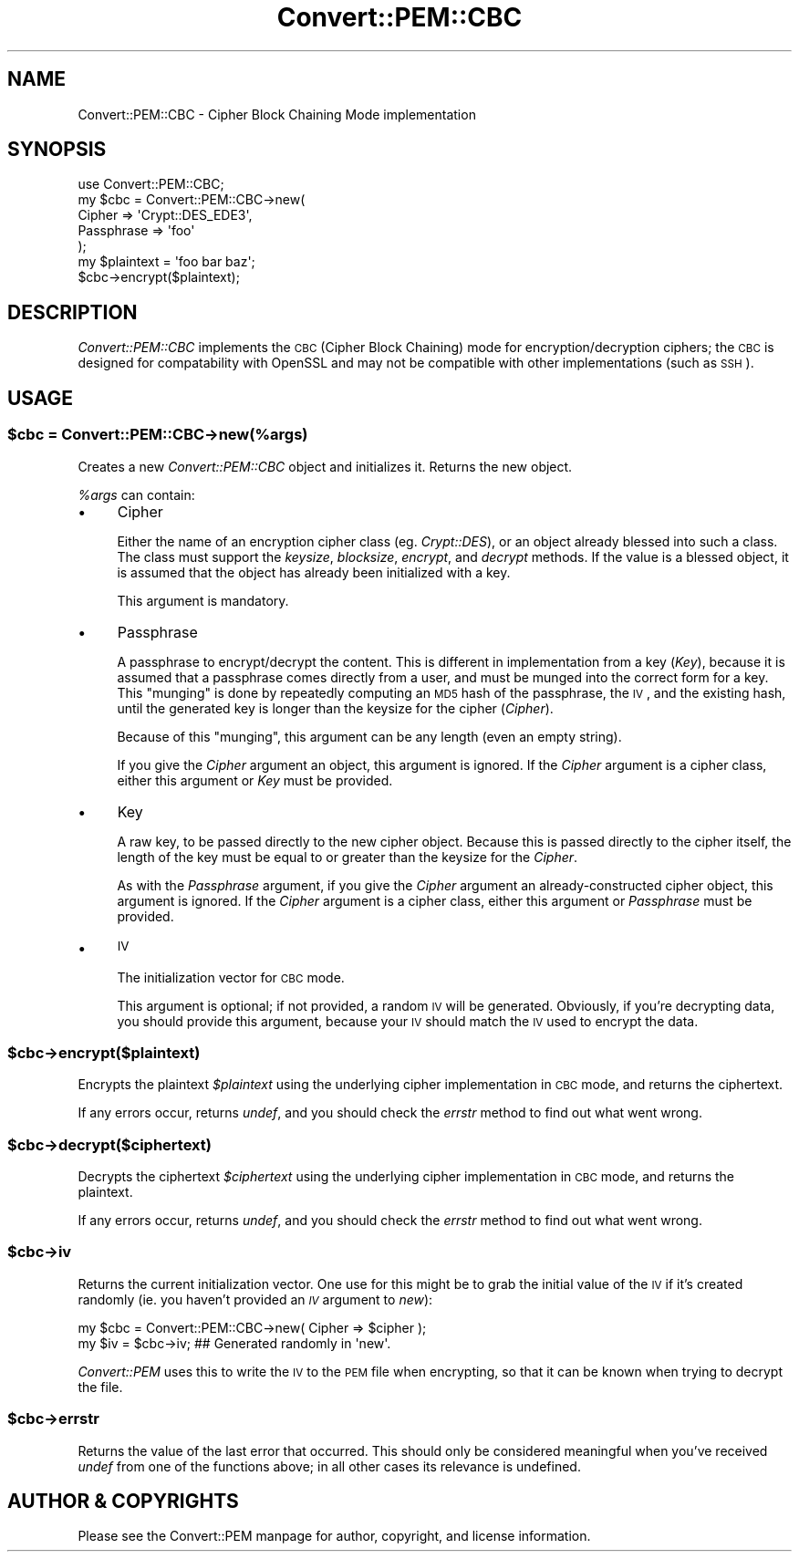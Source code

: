 .\" Automatically generated by Pod::Man 2.22 (Pod::Simple 3.13)
.\"
.\" Standard preamble:
.\" ========================================================================
.de Sp \" Vertical space (when we can't use .PP)
.if t .sp .5v
.if n .sp
..
.de Vb \" Begin verbatim text
.ft CW
.nf
.ne \\$1
..
.de Ve \" End verbatim text
.ft R
.fi
..
.\" Set up some character translations and predefined strings.  \*(-- will
.\" give an unbreakable dash, \*(PI will give pi, \*(L" will give a left
.\" double quote, and \*(R" will give a right double quote.  \*(C+ will
.\" give a nicer C++.  Capital omega is used to do unbreakable dashes and
.\" therefore won't be available.  \*(C` and \*(C' expand to `' in nroff,
.\" nothing in troff, for use with C<>.
.tr \(*W-
.ds C+ C\v'-.1v'\h'-1p'\s-2+\h'-1p'+\s0\v'.1v'\h'-1p'
.ie n \{\
.    ds -- \(*W-
.    ds PI pi
.    if (\n(.H=4u)&(1m=24u) .ds -- \(*W\h'-12u'\(*W\h'-12u'-\" diablo 10 pitch
.    if (\n(.H=4u)&(1m=20u) .ds -- \(*W\h'-12u'\(*W\h'-8u'-\"  diablo 12 pitch
.    ds L" ""
.    ds R" ""
.    ds C` ""
.    ds C' ""
'br\}
.el\{\
.    ds -- \|\(em\|
.    ds PI \(*p
.    ds L" ``
.    ds R" ''
'br\}
.\"
.\" Escape single quotes in literal strings from groff's Unicode transform.
.ie \n(.g .ds Aq \(aq
.el       .ds Aq '
.\"
.\" If the F register is turned on, we'll generate index entries on stderr for
.\" titles (.TH), headers (.SH), subsections (.SS), items (.Ip), and index
.\" entries marked with X<> in POD.  Of course, you'll have to process the
.\" output yourself in some meaningful fashion.
.ie \nF \{\
.    de IX
.    tm Index:\\$1\t\\n%\t"\\$2"
..
.    nr % 0
.    rr F
.\}
.el \{\
.    de IX
..
.\}
.\" ========================================================================
.\"
.IX Title "Convert::PEM::CBC 3"
.TH Convert::PEM::CBC 3 "2010-12-06" "perl v5.10.1" "User Contributed Perl Documentation"
.\" For nroff, turn off justification.  Always turn off hyphenation; it makes
.\" way too many mistakes in technical documents.
.if n .ad l
.nh
.SH "NAME"
Convert::PEM::CBC \- Cipher Block Chaining Mode implementation
.SH "SYNOPSIS"
.IX Header "SYNOPSIS"
.Vb 5
\&    use Convert::PEM::CBC;
\&    my $cbc = Convert::PEM::CBC\->new(
\&                         Cipher     => \*(AqCrypt::DES_EDE3\*(Aq,
\&                         Passphrase => \*(Aqfoo\*(Aq
\&           );
\&
\&    my $plaintext = \*(Aqfoo bar baz\*(Aq;
\&    $cbc\->encrypt($plaintext);
.Ve
.SH "DESCRIPTION"
.IX Header "DESCRIPTION"
\&\fIConvert::PEM::CBC\fR implements the \s-1CBC\s0 (Cipher Block Chaining)
mode for encryption/decryption ciphers; the \s-1CBC\s0 is designed for
compatability with OpenSSL and may not be compatible with other
implementations (such as \s-1SSH\s0).
.SH "USAGE"
.IX Header "USAGE"
.ie n .SS "$cbc = Convert::PEM::CBC\->new(%args)"
.el .SS "\f(CW$cbc\fP = Convert::PEM::CBC\->new(%args)"
.IX Subsection "$cbc = Convert::PEM::CBC->new(%args)"
Creates a new \fIConvert::PEM::CBC\fR object and initializes it.
Returns the new object.
.PP
\&\fI\f(CI%args\fI\fR can contain:
.IP "\(bu" 4
Cipher
.Sp
Either the name of an encryption cipher class (eg. \fICrypt::DES\fR),
or an object already blessed into such a class. The class must
support the \fIkeysize\fR, \fIblocksize\fR, \fIencrypt\fR, and \fIdecrypt\fR
methods. If the value is a blessed object, it is assumed that the
object has already been initialized with a key.
.Sp
This argument is mandatory.
.IP "\(bu" 4
Passphrase
.Sp
A passphrase to encrypt/decrypt the content. This is different in
implementation from a key (\fIKey\fR), because it is assumed that a
passphrase comes directly from a user, and must be munged into the
correct form for a key. This \*(L"munging\*(R" is done by repeatedly
computing an \s-1MD5\s0 hash of the passphrase, the \s-1IV\s0, and the existing
hash, until the generated key is longer than the keysize for the
cipher (\fICipher\fR).
.Sp
Because of this \*(L"munging\*(R", this argument can be any length (even
an empty string).
.Sp
If you give the \fICipher\fR argument an object, this argument is
ignored. If the \fICipher\fR argument is a cipher class, either this
argument or \fIKey\fR must be provided.
.IP "\(bu" 4
Key
.Sp
A raw key, to be passed directly to the new cipher object. Because
this is passed directly to the cipher itself, the length of the
key must be equal to or greater than the keysize for the \fICipher\fR.
.Sp
As with the \fIPassphrase\fR argument, if you give the \fICipher\fR
argument an already-constructed cipher object, this argument is
ignored. If the \fICipher\fR argument is a cipher class, either this
argument or \fIPassphrase\fR must be provided.
.IP "\(bu" 4
\&\s-1IV\s0
.Sp
The initialization vector for \s-1CBC\s0 mode.
.Sp
This argument is optional; if not provided, a random \s-1IV\s0 will be
generated. Obviously, if you're decrypting data, you should provide
this argument, because your \s-1IV\s0 should match the \s-1IV\s0 used to encrypt
the data.
.ie n .SS "$cbc\->encrypt($plaintext)"
.el .SS "\f(CW$cbc\fP\->encrypt($plaintext)"
.IX Subsection "$cbc->encrypt($plaintext)"
Encrypts the plaintext \fI\f(CI$plaintext\fI\fR using the underlying cipher
implementation in \s-1CBC\s0 mode, and returns the ciphertext.
.PP
If any errors occur, returns \fIundef\fR, and you should check the
\&\fIerrstr\fR method to find out what went wrong.
.ie n .SS "$cbc\->decrypt($ciphertext)"
.el .SS "\f(CW$cbc\fP\->decrypt($ciphertext)"
.IX Subsection "$cbc->decrypt($ciphertext)"
Decrypts the ciphertext \fI\f(CI$ciphertext\fI\fR using the underlying
cipher implementation in \s-1CBC\s0 mode, and returns the plaintext.
.PP
If any errors occur, returns \fIundef\fR, and you should check the
\&\fIerrstr\fR method to find out what went wrong.
.ie n .SS "$cbc\->iv"
.el .SS "\f(CW$cbc\fP\->iv"
.IX Subsection "$cbc->iv"
Returns the current initialization vector. One use for this might be
to grab the initial value of the \s-1IV\s0 if it's created randomly (ie.
you haven't provided an \fI\s-1IV\s0\fR argument to \fInew\fR):
.PP
.Vb 2
\&    my $cbc = Convert::PEM::CBC\->new( Cipher => $cipher );
\&    my $iv = $cbc\->iv;   ## Generated randomly in \*(Aqnew\*(Aq.
.Ve
.PP
\&\fIConvert::PEM\fR uses this to write the \s-1IV\s0 to the \s-1PEM\s0 file when
encrypting, so that it can be known when trying to decrypt the
file.
.ie n .SS "$cbc\->errstr"
.el .SS "\f(CW$cbc\fP\->errstr"
.IX Subsection "$cbc->errstr"
Returns the value of the last error that occurred. This should only
be considered meaningful when you've received \fIundef\fR from one of
the functions above; in all other cases its relevance is undefined.
.SH "AUTHOR & COPYRIGHTS"
.IX Header "AUTHOR & COPYRIGHTS"
Please see the Convert::PEM manpage for author, copyright, and
license information.
